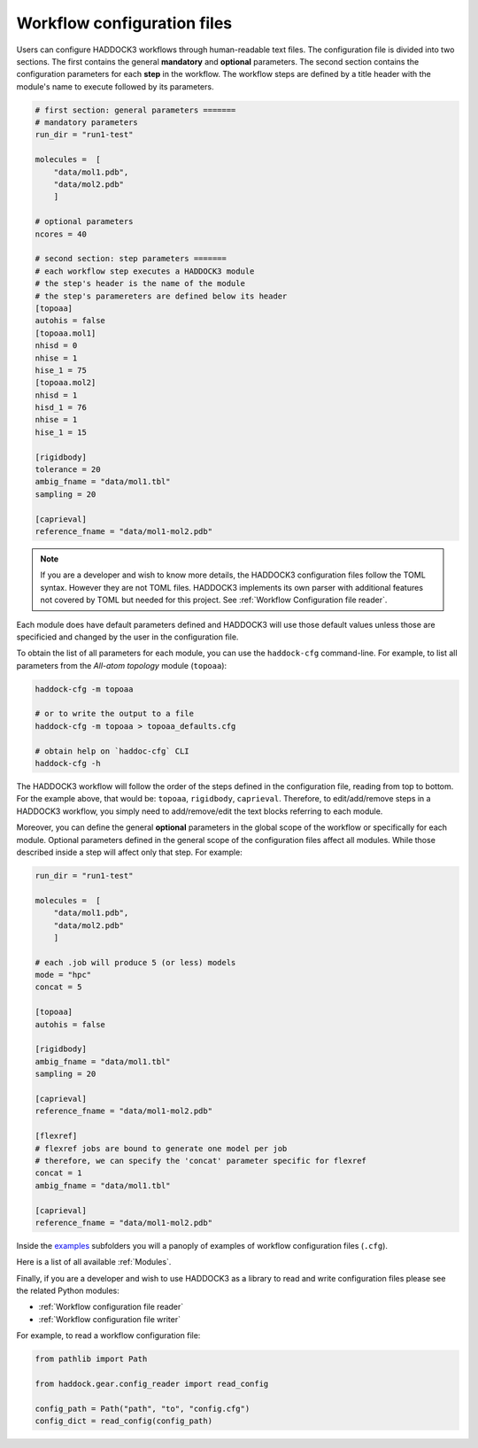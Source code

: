Workflow configuration files
============================

Users can configure HADDOCK3 workflows through human-readable text files. The
configuration file is divided into two sections. The first contains the general
**mandatory** and **optional** parameters. The second section contains the
configuration parameters for each **step** in the workflow. The workflow steps
are defined by a title header with the module's name to execute followed by its
parameters.

.. code:: toml

    # first section: general parameters =======
    # mandatory parameters
    run_dir = "run1-test"

    molecules =  [
        "data/mol1.pdb",
        "data/mol2.pdb"
        ]

    # optional parameters
    ncores = 40

    # second section: step parameters =======
    # each workflow step executes a HADDOCK3 module
    # the step's header is the name of the module
    # the step's paramereters are defined below its header
    [topoaa]
    autohis = false
    [topoaa.mol1]
    nhisd = 0
    nhise = 1
    hise_1 = 75
    [topoaa.mol2]
    nhisd = 1
    hisd_1 = 76
    nhise = 1
    hise_1 = 15

    [rigidbody]
    tolerance = 20
    ambig_fname = "data/mol1.tbl"
    sampling = 20

    [caprieval]
    reference_fname = "data/mol1-mol2.pdb"

.. note::

    If you are a developer and wish to know more details, the HADDOCK3
    configuration files follow the TOML syntax. However they are not TOML files.
    HADDOCK3 implements its own parser with additional features not covered by
    TOML but needed for this project. See :ref:`Workflow Configuration
    file reader`.


Each module does have default parameters defined and HADDOCK3 will use those default values unless those are specificied and changed by the
user in the configuration file.

To obtain the list of all parameters for each module, you can use the
``haddock-cfg`` command-line. For example, to list all parameters from the
*All-atom topology* module (``topoaa``):

.. code:: bash

    haddock-cfg -m topoaa

    # or to write the output to a file
    haddock-cfg -m topoaa > topoaa_defaults.cfg

    # obtain help on `haddoc-cfg` CLI
    haddock-cfg -h

The HADDOCK3 workflow will follow the order of the steps defined in the
configuration file, reading from top to bottom. For the example above, that
would be: ``topoaa``, ``rigidbody``, ``caprieval``. Therefore, to edit/add/remove
steps in a HADDOCK3 workflow, you simply need to add/remove/edit the text blocks
referring to each module.

Moreover, you can define the general **optional** parameters in the global scope of the
workflow or specifically for each module. Optional parameters defined in the
general scope of the configuration files affect all modules. While those
described inside a step will affect only that step. For example:

.. code:: toml

    run_dir = "run1-test"

    molecules =  [
        "data/mol1.pdb",
        "data/mol2.pdb"
        ]

    # each .job will produce 5 (or less) models
    mode = "hpc"
    concat = 5

    [topoaa]
    autohis = false

    [rigidbody]
    ambig_fname = "data/mol1.tbl"
    sampling = 20

    [caprieval]
    reference_fname = "data/mol1-mol2.pdb"
    
    [flexref]
    # flexref jobs are bound to generate one model per job
    # therefore, we can specify the 'concat' parameter specific for flexref
    concat = 1
    ambig_fname = "data/mol1.tbl"
    
    [caprieval]
    reference_fname = "data/mol1-mol2.pdb"

Inside the `examples
<https://github.com/haddocking/haddock3/tree/main/examples>`_ subfolders you will
a panoply of examples of workflow configuration files (``.cfg``).

Here is a list of all available :ref:`Modules`.

Finally, if you are a developer and wish to use HADDOCK3 as a library to read
and write configuration files please see the related Python modules:

* :ref:`Workflow configuration file reader`
* :ref:`Workflow configuration file writer`

For example, to read a workflow configuration file:

.. code:: python

    from pathlib import Path

    from haddock.gear.config_reader import read_config

    config_path = Path("path", "to", "config.cfg")
    config_dict = read_config(config_path)
